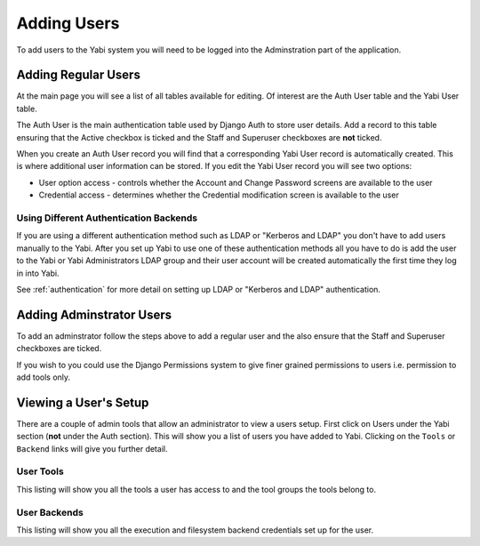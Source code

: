 .. index::
   single: users
   single: users; adding

.. _addingusers:

Adding Users
============

To add users to the Yabi system you will need to be logged into the Adminstration part of the application.

.. index::
   single: users; regular

Adding Regular Users
--------------------

At the main page you will see a list of all tables available for editing. Of interest are the Auth User table
and the Yabi User table.

The Auth User is the main authentication table used by Django Auth to store user details. Add a record to this table
ensuring that the Active checkbox is ticked and the Staff and Superuser checkboxes are **not** ticked.

When you create an Auth User record you will find that a corresponding Yabi User record is automatically created. This 
is where additional user information can be stored. If you edit the Yabi User record you will see two options:

* User option access - controls whether the Account and Change Password screens are available to the user
* Credential access - determines whether the Credential modification screen is available to the user

.. index::
    single: ldap
    single: authentication

Using Different Authentication Backends
^^^^^^^^^^^^^^^^^^^^^^^^^^^^^^^^^^^^^^^

If you are using a different authentication method such as LDAP or "Kerberos and LDAP" you don't have to add
users manually to the Yabi. After you set up Yabi to use one of these authentication methods all you have to do is
add the user to the Yabi or Yabi Administrators LDAP group and their user account will be created automatically
the first time they log in into Yabi.

See :ref:`authentication` for more detail on setting up LDAP or "Kerberos and LDAP" authentication.


.. index::
   single: users; administrator

Adding Adminstrator Users
-------------------------

To add an adminstrator follow the steps above to add a regular user and the also ensure that the Staff 
and Superuser checkboxes are ticked.

If you wish to you could use the Django Permissions system to give finer grained permissions to users i.e. 
permission to add tools only.

.. index::
   single: users; setup

.. _viewing_a_users_setup:

Viewing a User's Setup
----------------------

There are a couple of admin tools that allow an administrator to view a users setup. First click on Users under the Yabi section 
(**not** under the Auth section). This will show you a list of users you have added to Yabi. Clicking on the ``Tools`` 
or ``Backend`` links will give you further detail.

User Tools
^^^^^^^^^^

This listing will show you all the tools a user has access to and the tool groups the tools belong to.

User Backends
^^^^^^^^^^^^^

This listing will show you all the execution and filesystem backend credentials set up for the user.
